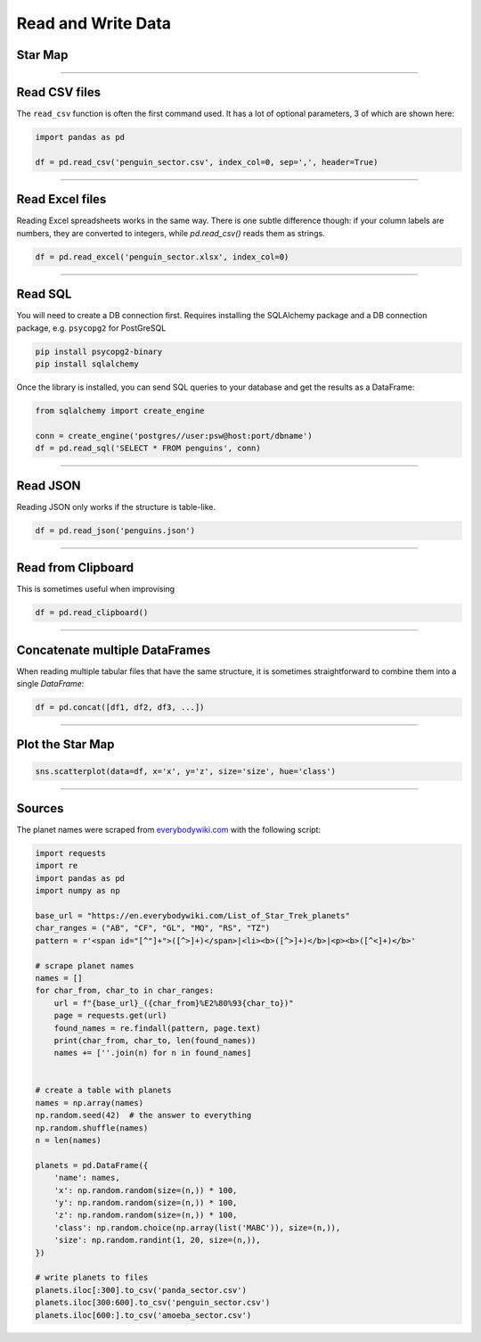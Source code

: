 Read and Write Data
===================

Star Map
--------

.. figure:: planet_surface.jpeg

.. card::
   :shadow: lg

   The known universe is divided into three sectors, 
   of which the first is inhabited by giant amoeba, the second by penguins, 
   the third by cute bears called `xiong mao <https://chinese.yabla.com/chinese-english-pinyin-dictionary.php?define=xiong+mao>`__ in their own language, in ours simply *pandas*.
   All of them differ in their customs, operating systems and favorite programming language.
   But they are generally friendly.

   Before your spaceship can travel anywhere, you need to set a course.
   To find out where you are going, you want to load a **star map** with all three sectors:

   :download:`panda_sector.csv`

   :download:`penguin_sector.csv`

   :download:`amoeba_sector.csv`

----

Read CSV files
--------------

The ``read_csv`` function is often the first command used. It has a lot
of optional parameters, 3 of which are shown here:

.. code:: python

   import pandas as pd

   df = pd.read_csv('penguin_sector.csv', index_col=0, sep=',', header=True)

----

Read Excel files
----------------

Reading Excel spreadsheets works in the same way.
There is one subtle difference though: if your column labels are numbers, they are converted to integers, while `pd.read_csv()` reads them as strings. 

.. code:: python

   df = pd.read_excel('penguin_sector.xlsx', index_col=0)

----

Read SQL
--------

You will need to create a DB connection first. Requires installing the
SQLAlchemy package and a DB connection package, e.g. ``psycopg2`` for
PostGreSQL

.. code::

   pip install psycopg2-binary
   pip install sqlalchemy

Once the library is installed, you can send SQL queries to your database and get the results as a DataFrame:

.. code:: python

   from sqlalchemy import create_engine

   conn = create_engine('postgres//user:psw@host:port/dbname')
   df = pd.read_sql('SELECT * FROM penguins', conn)

----

Read JSON
---------

Reading JSON only works if the structure is table-like.

.. code:: python

   df = pd.read_json('penguins.json') 

----

Read from Clipboard
-------------------

This is sometimes useful when improvising

.. code:: python

   df = pd.read_clipboard()

----

Concatenate multiple DataFrames
-------------------------------

When reading multiple tabular files that have the same structure,
it is sometimes straightforward to combine them into a single `DataFrame`:

.. code:: python

   df = pd.concat([df1, df2, df3, ...])

----

Plot the Star Map
-----------------

.. code:: python

   sns.scatterplot(data=df, x='x', y='z', size='size', hue='class')

----

Sources
-------

The planet names were scraped from `everybodywiki.com <https://en.everybodywiki.com/List_of_Star_Trek_planets_(A%E2%80%93B)>`__ with the following script:

.. code:: python

   import requests
   import re
   import pandas as pd
   import numpy as np

   base_url = "https://en.everybodywiki.com/List_of_Star_Trek_planets"
   char_ranges = ("AB", "CF", "GL", "MQ", "RS", "TZ")
   pattern = r'<span id="[^"]+">([^>]+)</span>|<li><b>([^>]+)</b>|<p><b>([^<]+)</b>'

   # scrape planet names
   names = []
   for char_from, char_to in char_ranges:
       url = f"{base_url}_({char_from}%E2%80%93{char_to})"
       page = requests.get(url)
       found_names = re.findall(pattern, page.text)
       print(char_from, char_to, len(found_names))
       names += [''.join(n) for n in found_names]


   # create a table with planets
   names = np.array(names)
   np.random.seed(42)  # the answer to everything
   np.random.shuffle(names)
   n = len(names)

   planets = pd.DataFrame({
       'name': names,
       'x': np.random.random(size=(n,)) * 100,
       'y': np.random.random(size=(n,)) * 100,
       'z': np.random.random(size=(n,)) * 100,
       'class': np.random.choice(np.array(list('MABC')), size=(n,)),
       'size': np.random.randint(1, 20, size=(n,)),
   })

   # write planets to files
   planets.iloc[:300].to_csv('panda_sector.csv')
   planets.iloc[300:600].to_csv('penguin_sector.csv')
   planets.iloc[600:].to_csv('amoeba_sector.csv')
